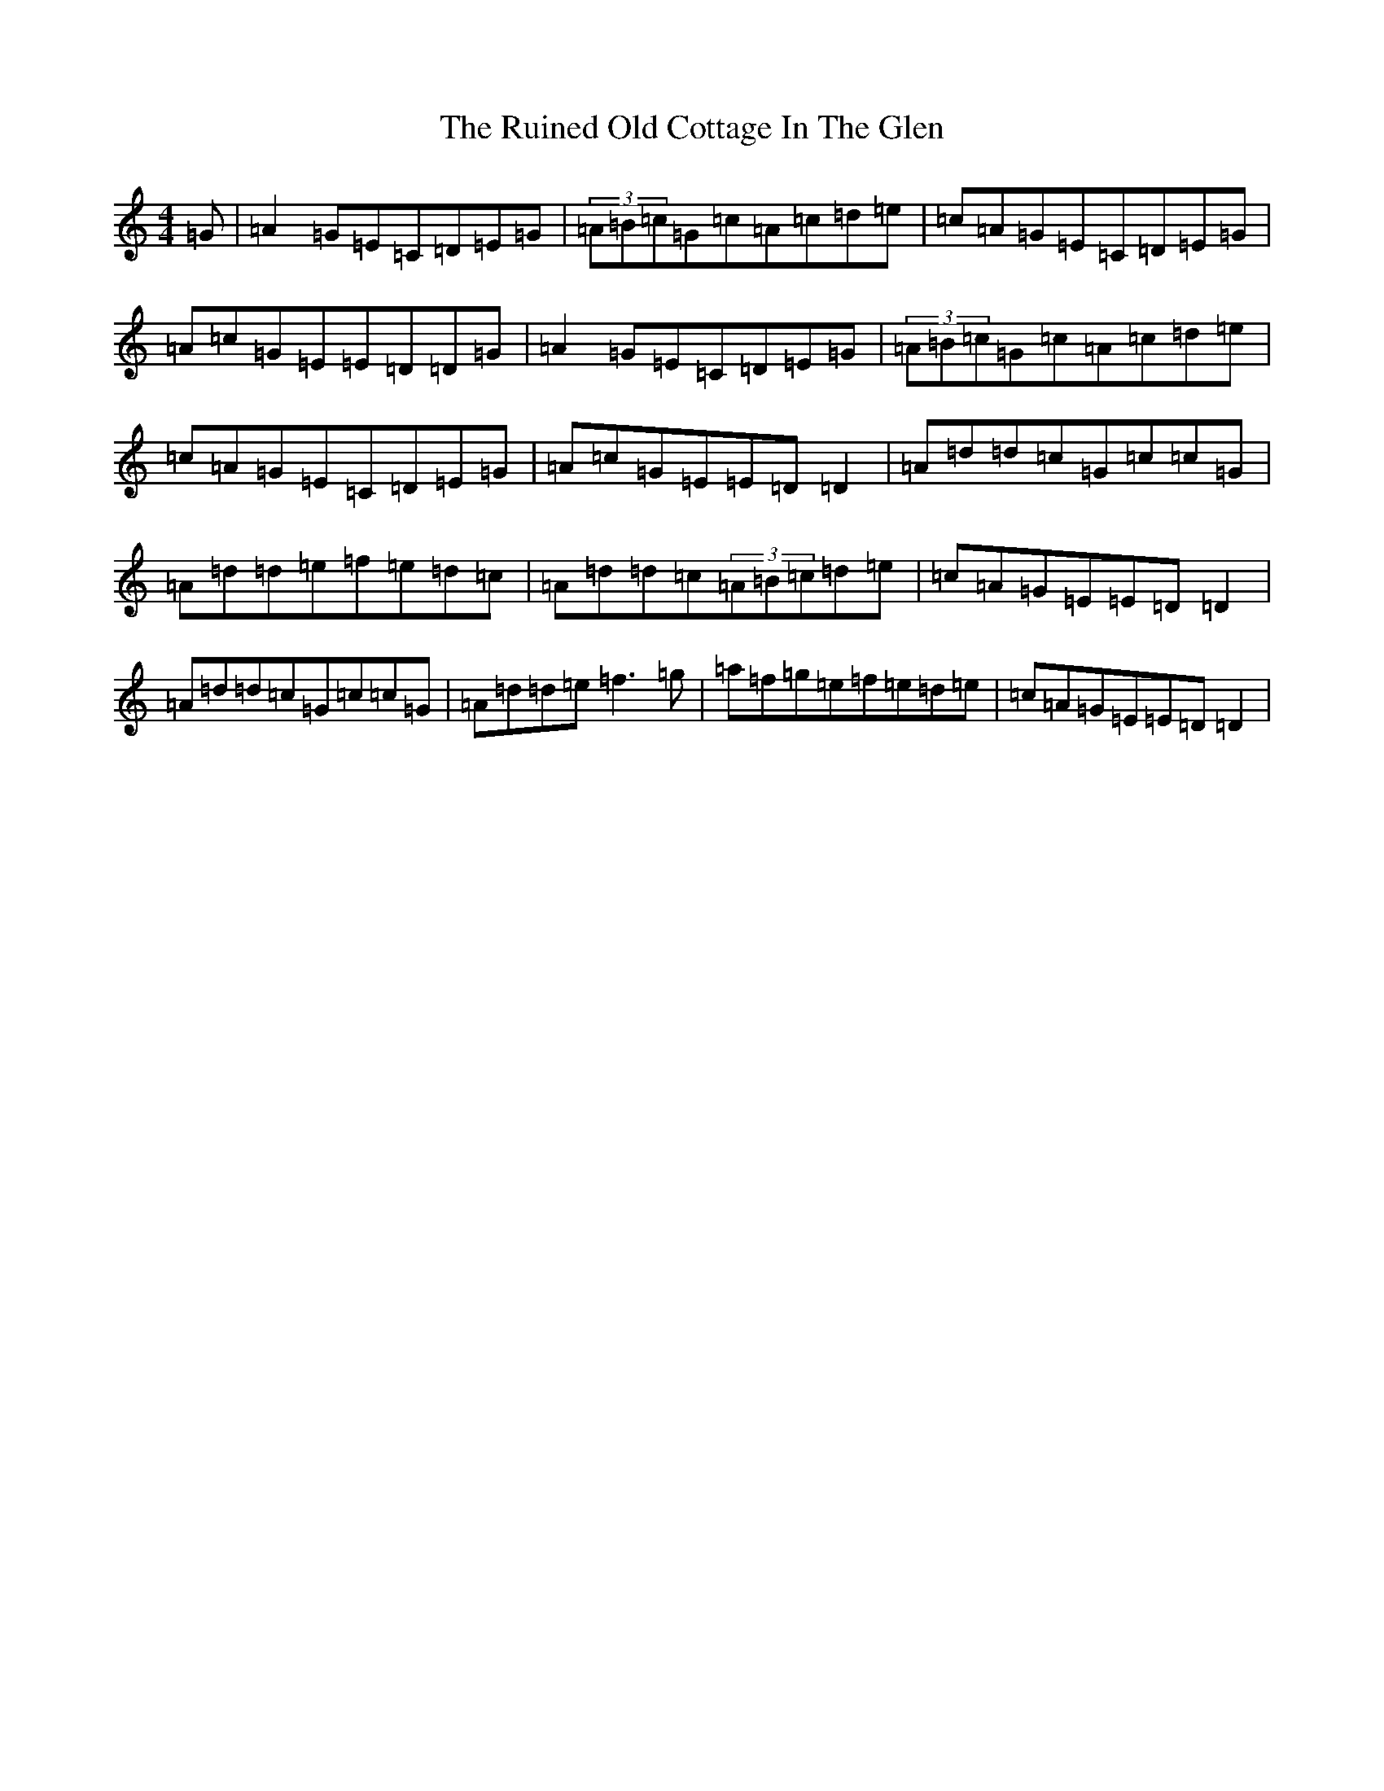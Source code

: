 X: 12864
T: Ruined Old Cottage In The Glen, The
S: https://thesession.org/tunes/557#setting15830
Z: D Major
R: reel
M: 4/4
L: 1/8
K: C Major
=G|=A2=G=E=C=D=E=G|(3=A=B=c=G=c=A=c=d=e|=c=A=G=E=C=D=E=G|=A=c=G=E=E=D=D=G|=A2=G=E=C=D=E=G|(3=A=B=c=G=c=A=c=d=e|=c=A=G=E=C=D=E=G|=A=c=G=E=E=D=D2|=A=d=d=c=G=c=c=G|=A=d=d=e=f=e=d=c|=A=d=d=c(3=A=B=c=d=e|=c=A=G=E=E=D=D2|=A=d=d=c=G=c=c=G|=A=d=d=e=f3=g|=a=f=g=e=f=e=d=e|=c=A=G=E=E=D=D2|